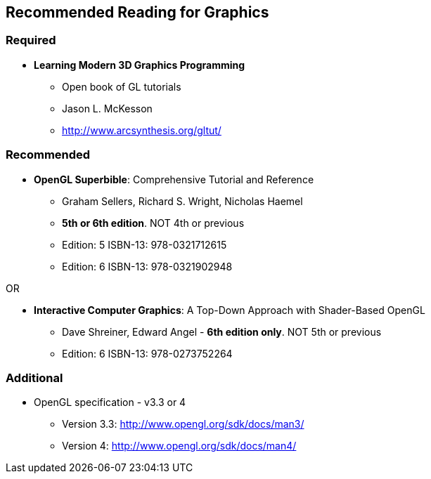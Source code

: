 [[recommended-reading-for-graphics]]
Recommended Reading for Graphics
--------------------------------

[[required]]
Required
~~~~~~~~

* *Learning Modern 3D Graphics Programming*
** Open book of GL tutorials
** Jason L. McKesson
** http://www.arcsynthesis.org/gltut/

[[recommended]]
Recommended
~~~~~~~~~~~

* **OpenGL Superbible**: Comprehensive Tutorial and Reference
** Graham Sellers, Richard S. Wright, Nicholas Haemel
** **5th or 6th edition**. NOT 4th or previous
** Edition: 5 ISBN-13: 978-0321712615
** Edition: 6 ISBN-13: 978-0321902948

OR

* **Interactive Computer Graphics**: A Top-Down Approach with
Shader-Based OpenGL
** Dave Shreiner, Edward Angel - **6th edition only**. NOT 5th or
previous
** Edition: 6 ISBN-13: 978-0273752264

[[additional]]
Additional
~~~~~~~~~~

* OpenGL specification - v3.3 or 4
** Version 3.3: http://www.opengl.org/sdk/docs/man3/
** Version 4: http://www.opengl.org/sdk/docs/man4/
